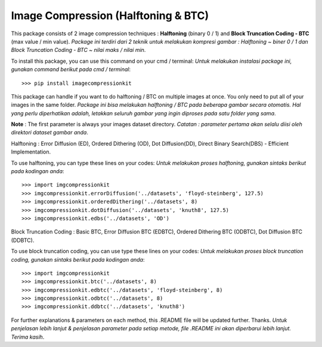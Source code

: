Image Compression (Halftoning & BTC)
----------

This package consists of 2 image compression techniques : **Halftoning** (binary 0 / 1) and **Block Truncation Coding - BTC** (max value / min value). 
*Package ini terdiri dari 2 teknik untuk melakukan kompresi gambar : Halftoning ~ biner 0 / 1 dan Block Truncation Coding - BTC ~ nilai maks / nilai min*. 

To install this package, you can use this command on your cmd / terminal:
*Untuk melakukan instalasi package ini, gunakan command berikut pada cmd / terminal*:
::

	>>> pip install imagecompressionkit

This package can handle if you want to do halftoning / BTC on multiple images at once. You only need to put all of your images in the same folder. 
*Package ini bisa melakukan halftoning / BTC pada beberapa gambar secara otomatis. Hal yang perlu diperhatikan adalah, letakkan seluruh gambar yang ingin diproses pada satu folder yang sama*. 

**Note** : The first parameter is always your images dataset directory. 
*Catatan : parameter pertama akan selalu diisi oleh direktori dataset gambar anda*.

Halftoning : Error Diffusion (ED), Ordered Dithering (OD), Dot Diffusion(DD), Direct Binary Search(DBS) - Efficient Implementation. 

To use halftoning, you can type these lines on your codes:
*Untuk melakukan proses halftoning, gunakan sintaks berikut pada kodingan anda*:
::

	>>> import imgcompressionkit
	>>> imgcompressionkit.errorDiffusion('../datasets', 'floyd-steinberg', 127.5)
	>>> imgcompressionkit.orderedDithering('../datasets', 8)
	>>> imgcompressionkit.dotDiffusion('../datasets', 'knuth8', 127.5)
	>>> imgcompressionkit.edbs('../datasets', 'OD')

Block Truncation Coding : Basic BTC, Error Diffusion BTC (EDBTC), Ordered Dithering BTC (ODBTC), Dot Diffusion BTC (DDBTC). 

To use block truncation coding, you can use type these lines on your codes:
*Untuk melakukan proses block truncation coding, gunakan sintaks berikut pada kodingan anda*:
::

	>>> import imgcompressionkit
	>>> imgcompressionkit.btc('../datasets', 8)
	>>> imgcompressionkit.edbtc('../datasets', 'floyd-steinberg', 8)
	>>> imgcompressionkit.odbtc('../datasets', 8)
	>>> imgcompressionkit.ddbtc('../datasets', 'knuth8')

For further explanations & parameters on each method, this .README file will be updated further. Thanks.
*Untuk penjelasan lebih lanjut & penjelasan parameter pada setiap metode, file .README ini akan diperbarui lebih lanjut. Terima kasih*.